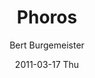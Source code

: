 #+TITLE:     Phoros
#+TEXT:      Photogrammetric Road Survey
#+AUTHOR:    Bert Burgemeister
#+EMAIL:     trebbu@googlemail.com
#+DATE:      2011-03-17 Thu
#+DESCRIPTION: Description??
#+KEYWORDS: Keyword?? 
#+LANGUAGE:  en
#+OPTIONS:   H:3 num:nil toc:1 \n:nil @:t ::t |:t ^:t -:t f:t *:t <:t
#+OPTIONS:   TeX:t LaTeX:nil skip:nil d:nil todo:t pri:nil tags:not-in-toc
#+OPTIONS:   author:t creator:t timestamp:t
#+EXPORT_SELECT_TAGS: export
#+EXPORT_EXCLUDE_TAGS: noexport
#+LINK_UP:   
#+LINK_HOME: 
#+STYLE: <link rel="stylesheet" type="text/css" href="style.css" />


